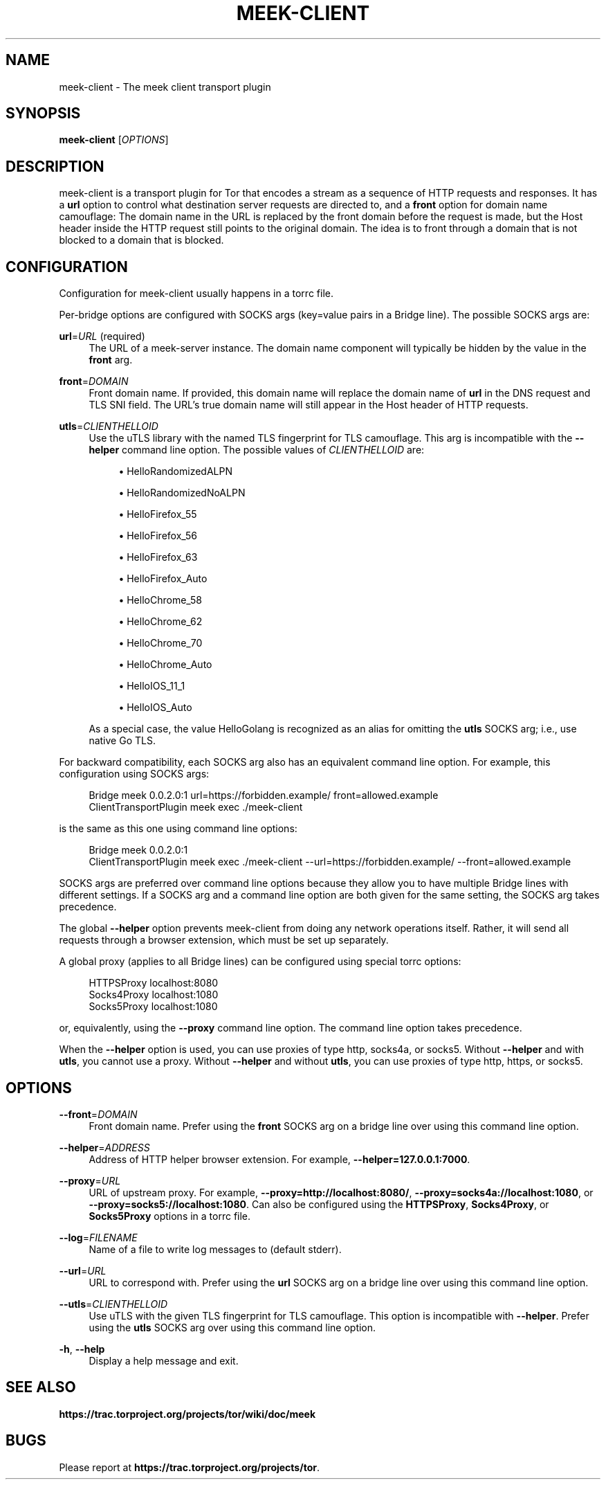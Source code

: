 '\" t
.\"     Title: meek-client
.\"    Author: [FIXME: author] [see http://docbook.sf.net/el/author]
.\" Generator: DocBook XSL Stylesheets v1.79.1 <http://docbook.sf.net/>
.\"      Date: 01/31/2019
.\"    Manual: \ \&
.\"    Source: \ \&
.\"  Language: English
.\"
.TH "MEEK\-CLIENT" "1" "01/31/2019" "\ \&" "\ \&"
.\" -----------------------------------------------------------------
.\" * Define some portability stuff
.\" -----------------------------------------------------------------
.\" ~~~~~~~~~~~~~~~~~~~~~~~~~~~~~~~~~~~~~~~~~~~~~~~~~~~~~~~~~~~~~~~~~
.\" http://bugs.debian.org/507673
.\" http://lists.gnu.org/archive/html/groff/2009-02/msg00013.html
.\" ~~~~~~~~~~~~~~~~~~~~~~~~~~~~~~~~~~~~~~~~~~~~~~~~~~~~~~~~~~~~~~~~~
.ie \n(.g .ds Aq \(aq
.el       .ds Aq '
.\" -----------------------------------------------------------------
.\" * set default formatting
.\" -----------------------------------------------------------------
.\" disable hyphenation
.nh
.\" disable justification (adjust text to left margin only)
.ad l
.\" -----------------------------------------------------------------
.\" * MAIN CONTENT STARTS HERE *
.\" -----------------------------------------------------------------
.SH "NAME"
meek-client \- The meek client transport plugin
.SH "SYNOPSIS"
.sp
\fBmeek\-client\fR [\fIOPTIONS\fR]
.SH "DESCRIPTION"
.sp
meek\-client is a transport plugin for Tor that encodes a stream as a sequence of HTTP requests and responses\&. It has a \fBurl\fR option to control what destination server requests are directed to, and a \fBfront\fR option for domain name camouflage: The domain name in the URL is replaced by the front domain before the request is made, but the Host header inside the HTTP request still points to the original domain\&. The idea is to front through a domain that is not blocked to a domain that is blocked\&.
.SH "CONFIGURATION"
.sp
Configuration for meek\-client usually happens in a torrc file\&.
.sp
Per\-bridge options are configured with SOCKS args (key=value pairs in a Bridge line)\&. The possible SOCKS args are:
.PP
\fBurl\fR=\fIURL\fR (required)
.RS 4
The URL of a meek\-server instance\&. The domain name component will typically be hidden by the value in the
\fBfront\fR
arg\&.
.RE
.PP
\fBfront\fR=\fIDOMAIN\fR
.RS 4
Front domain name\&. If provided, this domain name will replace the domain name of
\fBurl\fR
in the DNS request and TLS SNI field\&. The URL\(cqs true domain name will still appear in the Host header of HTTP requests\&.
.RE
.PP
\fButls\fR=\fICLIENTHELLOID\fR
.RS 4
Use the
uTLS library
with the named TLS fingerprint for TLS camouflage\&. This arg is incompatible with the
\fB\-\-helper\fR
command line option\&. The possible values of
\fICLIENTHELLOID\fR
are:
.sp
.RS 4
.ie n \{\
\h'-04'\(bu\h'+03'\c
.\}
.el \{\
.sp -1
.IP \(bu 2.3
.\}
HelloRandomizedALPN
.RE
.sp
.RS 4
.ie n \{\
\h'-04'\(bu\h'+03'\c
.\}
.el \{\
.sp -1
.IP \(bu 2.3
.\}
HelloRandomizedNoALPN
.RE
.sp
.RS 4
.ie n \{\
\h'-04'\(bu\h'+03'\c
.\}
.el \{\
.sp -1
.IP \(bu 2.3
.\}
HelloFirefox_55
.RE
.sp
.RS 4
.ie n \{\
\h'-04'\(bu\h'+03'\c
.\}
.el \{\
.sp -1
.IP \(bu 2.3
.\}
HelloFirefox_56
.RE
.sp
.RS 4
.ie n \{\
\h'-04'\(bu\h'+03'\c
.\}
.el \{\
.sp -1
.IP \(bu 2.3
.\}
HelloFirefox_63
.RE
.sp
.RS 4
.ie n \{\
\h'-04'\(bu\h'+03'\c
.\}
.el \{\
.sp -1
.IP \(bu 2.3
.\}
HelloFirefox_Auto
.RE
.sp
.RS 4
.ie n \{\
\h'-04'\(bu\h'+03'\c
.\}
.el \{\
.sp -1
.IP \(bu 2.3
.\}
HelloChrome_58
.RE
.sp
.RS 4
.ie n \{\
\h'-04'\(bu\h'+03'\c
.\}
.el \{\
.sp -1
.IP \(bu 2.3
.\}
HelloChrome_62
.RE
.sp
.RS 4
.ie n \{\
\h'-04'\(bu\h'+03'\c
.\}
.el \{\
.sp -1
.IP \(bu 2.3
.\}
HelloChrome_70
.RE
.sp
.RS 4
.ie n \{\
\h'-04'\(bu\h'+03'\c
.\}
.el \{\
.sp -1
.IP \(bu 2.3
.\}
HelloChrome_Auto
.RE
.sp
.RS 4
.ie n \{\
\h'-04'\(bu\h'+03'\c
.\}
.el \{\
.sp -1
.IP \(bu 2.3
.\}
HelloIOS_11_1
.RE
.sp
.RS 4
.ie n \{\
\h'-04'\(bu\h'+03'\c
.\}
.el \{\
.sp -1
.IP \(bu 2.3
.\}
HelloIOS_Auto
.RE
.sp
As a special case, the value HelloGolang is recognized as an alias for omitting the
\fButls\fR
SOCKS arg; i\&.e\&., use native Go TLS\&.
.RE
.sp
For backward compatibility, each SOCKS arg also has an equivalent command line option\&. For example, this configuration using SOCKS args:
.sp
.if n \{\
.RS 4
.\}
.nf
Bridge meek 0\&.0\&.2\&.0:1 url=https://forbidden\&.example/ front=allowed\&.example
ClientTransportPlugin meek exec \&./meek\-client
.fi
.if n \{\
.RE
.\}
.sp
is the same as this one using command line options:
.sp
.if n \{\
.RS 4
.\}
.nf
Bridge meek 0\&.0\&.2\&.0:1
ClientTransportPlugin meek exec \&./meek\-client \-\-url=https://forbidden\&.example/ \-\-front=allowed\&.example
.fi
.if n \{\
.RE
.\}
.sp
SOCKS args are preferred over command line options because they allow you to have multiple Bridge lines with different settings\&. If a SOCKS arg and a command line option are both given for the same setting, the SOCKS arg takes precedence\&.
.sp
The global \fB\-\-helper\fR option prevents meek\-client from doing any network operations itself\&. Rather, it will send all requests through a browser extension, which must be set up separately\&.
.sp
A global proxy (applies to all Bridge lines) can be configured using special torrc options:
.sp
.if n \{\
.RS 4
.\}
.nf
HTTPSProxy localhost:8080
Socks4Proxy localhost:1080
Socks5Proxy localhost:1080
.fi
.if n \{\
.RE
.\}
.sp
or, equivalently, using the \fB\-\-proxy\fR command line option\&. The command line option takes precedence\&.
.sp
When the \fB\-\-helper\fR option is used, you can use proxies of type http, socks4a, or socks5\&. Without \fB\-\-helper\fR and with \fButls\fR, you cannot use a proxy\&. Without \fB\-\-helper\fR and without \fButls\fR, you can use proxies of type http, https, or socks5\&.
.SH "OPTIONS"
.PP
\fB\-\-front\fR=\fIDOMAIN\fR
.RS 4
Front domain name\&. Prefer using the
\fBfront\fR
SOCKS arg on a bridge line over using this command line option\&.
.RE
.PP
\fB\-\-helper\fR=\fIADDRESS\fR
.RS 4
Address of HTTP helper browser extension\&. For example,
\fB\-\-helper=127\&.0\&.0\&.1:7000\fR\&.
.RE
.PP
\fB\-\-proxy\fR=\fIURL\fR
.RS 4
URL of upstream proxy\&. For example,
\fB\-\-proxy=http://localhost:8080/\fR,
\fB\-\-proxy=socks4a://localhost:1080\fR, or
\fB\-\-proxy=socks5://localhost:1080\fR\&. Can also be configured using the
\fBHTTPSProxy\fR,
\fBSocks4Proxy\fR, or
\fBSocks5Proxy\fR
options in a torrc file\&.
.RE
.PP
\fB\-\-log\fR=\fIFILENAME\fR
.RS 4
Name of a file to write log messages to (default stderr)\&.
.RE
.PP
\fB\-\-url\fR=\fIURL\fR
.RS 4
URL to correspond with\&. Prefer using the
\fBurl\fR
SOCKS arg on a bridge line over using this command line option\&.
.RE
.PP
\fB\-\-utls\fR=\fICLIENTHELLOID\fR
.RS 4
Use uTLS with the given TLS fingerprint for TLS camouflage\&. This option is incompatible with
\fB\-\-helper\fR\&. Prefer using the
\fButls\fR
SOCKS arg over using this command line option\&.
.RE
.PP
\fB\-h\fR, \fB\-\-help\fR
.RS 4
Display a help message and exit\&.
.RE
.SH "SEE ALSO"
.sp
\fBhttps://trac\&.torproject\&.org/projects/tor/wiki/doc/meek\fR
.SH "BUGS"
.sp
Please report at \fBhttps://trac\&.torproject\&.org/projects/tor\fR\&.
